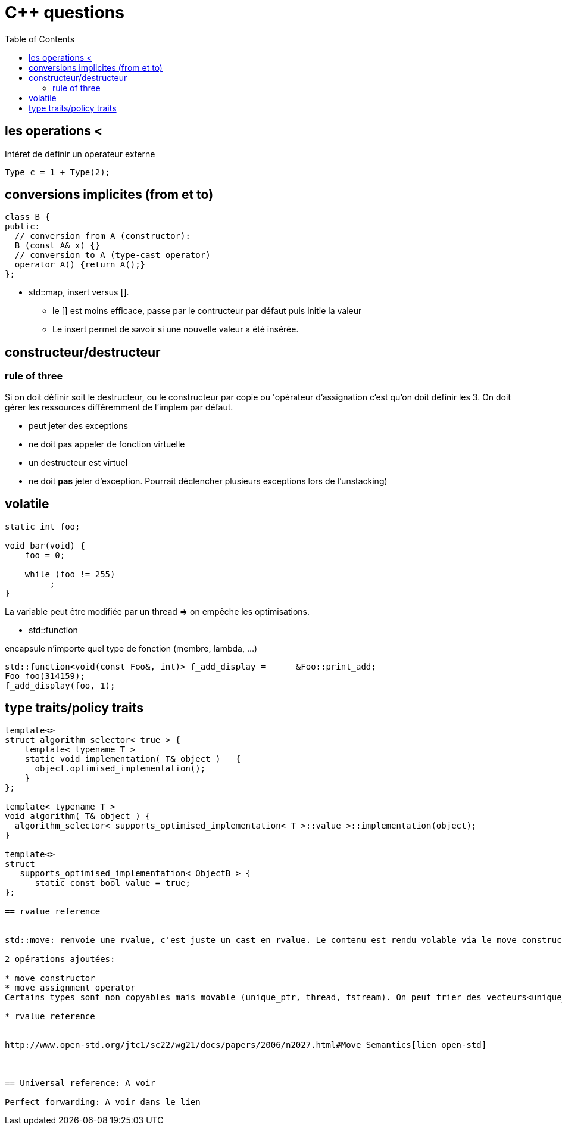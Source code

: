 = C++ questions
:toc: macro

toc::[]


== les operations < 

Intéret de definir un operateur externe

  Type c = 1 + Type(2);

== conversions implicites (from et to)

[source,c++]
----
class B {
public:
  // conversion from A (constructor):
  B (const A& x) {}
  // conversion to A (type-cast operator)
  operator A() {return A();}
};
----

* std::map, insert versus []. 
** le [] est moins efficace, passe par le contructeur par défaut puis initie la valeur
** Le insert permet de savoir si une nouvelle valeur a été insérée.


== constructeur/destructeur

=== rule of three
 
Si on doit définir soit le destructeur, ou le constructeur par copie ou 'opérateur d'assignation c'est qu'on doit définir les 3. On doit gérer les ressources différemment de l'implem par défaut.

** peut jeter des exceptions
** ne doit pas appeler de fonction virtuelle
** un destructeur est virtuel
** ne doit *pas* jeter d'exception. Pourrait déclencher plusieurs exceptions lors de l'unstacking)

== volatile

[source,c++]
----
static int foo;

void bar(void) {
    foo = 0;

    while (foo != 255)
         ;
}
----
La variable peut être modifiée par un thread => on empêche les optimisations.

* std::function

encapsule n'importe quel type de fonction (membre, lambda, ...)

    std::function<void(const Foo&, int)> f_add_display =      &Foo::print_add;
    Foo foo(314159);
    f_add_display(foo, 1);
    
== type traits/policy traits

[source,c++]
----
template<> 
struct algorithm_selector< true > { 
    template< typename T > 
    static void implementation( T& object )   { 
      object.optimised_implementation(); 
    } 
};

template< typename T > 
void algorithm( T& object ) { 
  algorithm_selector< supports_optimised_implementation< T >::value >::implementation(object); 
}
  
template<> 
struct 
   supports_optimised_implementation< ObjectB > { 
      static const bool value = true; 
};
  
== rvalue reference


std::move: renvoie une rvalue, c'est juste un cast en rvalue. Le contenu est rendu volable via le move constructor ou le move assignement operator

2 opérations ajoutées:

* move constructor
* move assignment operator
Certains types sont non copyables mais movable (unique_ptr, thread, fstream). On peut trier des vecteurs<unique_ptr<A>>

* rvalue reference
  
 
http://www.open-std.org/jtc1/sc22/wg21/docs/papers/2006/n2027.html#Move_Semantics[lien open-std]
  

  
== Universal reference: A voir
  
Perfect forwarding: A voir dans le lien
  



